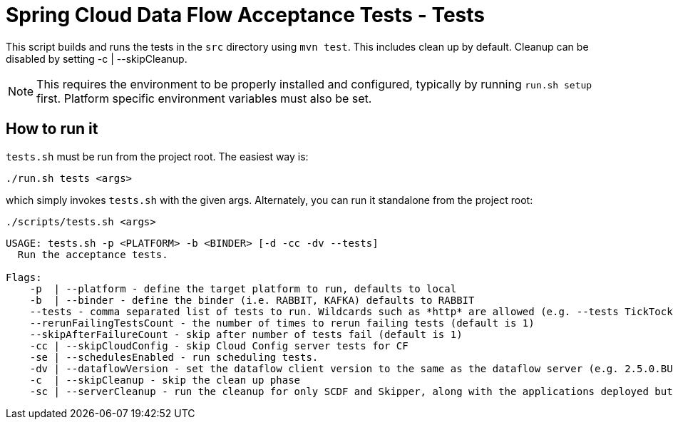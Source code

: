 = Spring Cloud Data Flow Acceptance Tests - Tests =

This script builds and runs the tests in the `src` directory using `mvn test`.
This includes clean up by default.
Cleanup can be disabled by setting -c  | --skipCleanup.

NOTE: This requires the environment to be properly installed and configured, typically by running `run.sh setup` first.
Platform specific environment variables must also be set.

== How to run it

`tests.sh`  must be run from the project root. The easiest way is:

```
./run.sh tests <args>
```

which simply invokes `tests.sh` with the given args.
Alternately, you can run it standalone from the project root:
```
./scripts/tests.sh <args>
```

```
USAGE: tests.sh -p <PLATFORM> -b <BINDER> [-d -cc -dv --tests]
  Run the acceptance tests.

Flags:
    -p  | --platform - define the target platform to run, defaults to local
    -b  | --binder - define the binder (i.e. RABBIT, KAFKA) defaults to RABBIT
    --tests - comma separated list of tests to run. Wildcards such as *http* are allowed (e.g. --tests TickTockTests#tickTockTests)
    --rerunFailingTestsCount - the number of times to rerun failing tests (default is 1)
    --skipAfterFailureCount - skip after number of tests fail (default is 1)
    -cc | --skipCloudConfig - skip Cloud Config server tests for CF
    -se | --schedulesEnabled - run scheduling tests.
    -dv | --dataflowVersion - set the dataflow client version to the same as the dataflow server (e.g. 2.5.0.BUILD-SNAPSHOT)
    -c  | --skipCleanup - skip the clean up phase
    -sc | --serverCleanup - run the cleanup for only SCDF and Skipper, along with the applications deployed but excluding the DB, message broker.
```

